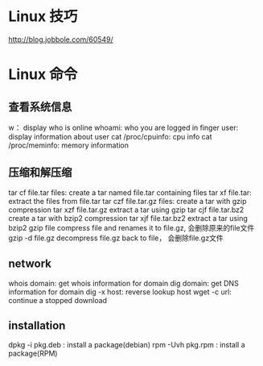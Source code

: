 * Linux 技巧
  http://blog.jobbole.com/60549/
* Linux 命令
** 查看系统信息
   w： display who is online
   whoami: who you are logged in
   finger user: display information about user
   cat /proc/cpuinfo: cpu info
   cat /proc/meminfo: memory information
** 压缩和解压缩
   tar cf file.tar files: create a tar named file.tar containing files
   tar xf file.tar: extract the files from file.tar
   tar czf file.tar.gz files: create a tar with gzip compression
   tar xzf file.tar.gz extract a tar using gzip
   tar cjf file.tar.bz2 create a tar with bzip2 compression
   tar xjf file.tar.bz2 extract a tar using bzip2
   gzip file compress file and renames it to file.gz, 会删除原来的file文件
   gzip -d file.gz decompress file.gz back to file， 会删除file.gz文件
** network
   whois domain: get whois information for domain
   dig domain: get DNS information for domain
   dig -x host: reverse lookup host
   wget -c url: continue a stopped download
** installation
   dpkg -i pkg.deb : install a package(debian)
   rpm -Uvh pkg.rpm : install a package(RPM)
   
